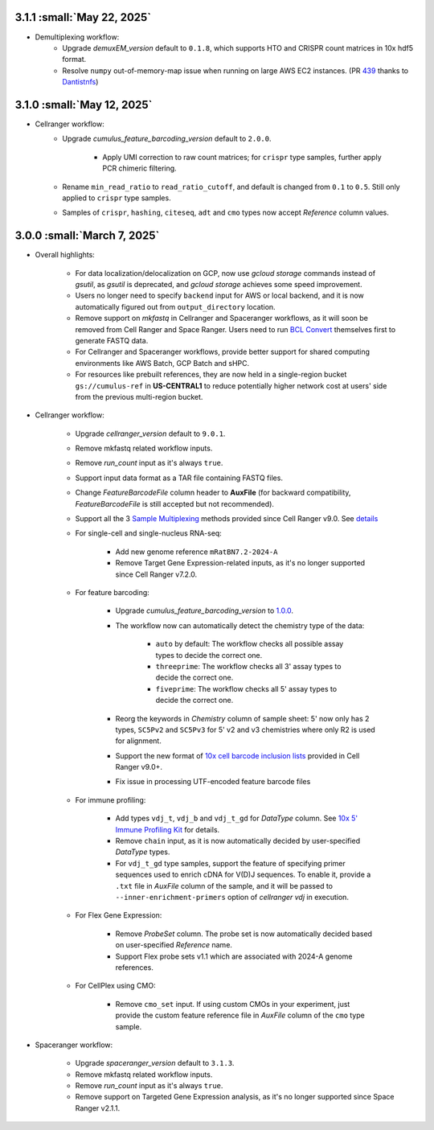 3.1.1 :small:`May 22, 2025`
^^^^^^^^^^^^^^^^^^^^^^^^^^^^^^

* Demultiplexing workflow:
    * Upgrade *demuxEM_version* default to ``0.1.8``, which supports HTO and CRISPR count matrices in 10x hdf5 format.
    * Resolve ``numpy`` out-of-memory-map issue when running on large AWS EC2 instances. (PR `439 <https://github.com/lilab-bcb/cumulus/pull/439>`_ thanks to `Dantistnfs <https://github.com/Dantistnfs>`_)

3.1.0 :small:`May 12, 2025`
^^^^^^^^^^^^^^^^^^^^^^^^^^^^^^

* Cellranger workflow:
    * Upgrade *cumulus_feature_barcoding_version* default to ``2.0.0``.

        * Apply UMI correction to raw count matrices; for ``crispr`` type samples, further apply PCR chimeric filtering.
    * Rename ``min_read_ratio`` to ``read_ratio_cutoff``, and default is changed from ``0.1`` to ``0.5``. Still only applied to ``crispr`` type samples.
    * Samples of ``crispr``, ``hashing``, ``citeseq``, ``adt`` and ``cmo`` types now accept *Reference* column values.

3.0.0 :small:`March 7, 2025`
^^^^^^^^^^^^^^^^^^^^^^^^^^^^^^

* Overall highlights:

    * For data localization/delocalization on GCP, now use *gcloud storage* commands instead of *gsutil*, as *gsutil* is deprecated, and *gcloud storage* achieves some speed improvement.
    * Users no longer need to specify ``backend`` input for AWS or local backend, and it is now automatically figured out from ``output_directory`` location.
    * Remove support on *mkfastq* in Cellranger and Spaceranger workflows, as it will soon be removed from Cell Ranger and Space Ranger. Users need to run `BCL Convert`_ themselves first to generate FASTQ data.
    * For Cellranger and Spaceranger workflows, provide better support for shared computing environments like AWS Batch, GCP Batch and sHPC.
    * For resources like prebuilt references, they are now held in a single-region bucket ``gs://cumulus-ref`` in **US-CENTRAL1** to reduce potentially higher network cost at users' side from the previous multi-region bucket.

* Cellranger workflow:

    * Upgrade *cellranger_version* default to ``9.0.1``.
    * Remove mkfastq related workflow inputs.
    * Remove *run_count* input as it's always ``true``.
    * Support input data format as a TAR file containing FASTQ files.
    * Change *FeatureBarcodeFile* column header to **AuxFile** (for backward compatibility, *FeatureBarcodeFile* is still accepted but not recommended).
    * Support all the 3 `Sample Multiplexing`_ methods provided since Cell Ranger v9.0. See `details <./cellranger/index.html#flex-sample-multiplexing-and-multiomics>`_
    * For single-cell and single-nucleus RNA-seq:

        * Add new genome reference ``mRatBN7.2-2024-A``
        * Remove Target Gene Expression-related inputs, as it's no longer supported since Cell Ranger v7.2.0.
    * For feature barcoding:

        * Upgrade *cumulus_feature_barcoding_version* to `1.0.0 <https://github.com/lilab-bcb/cumulus_feature_barcoding/releases/tag/1.0.0>`_.
        * The workflow now can automatically detect the chemistry type of the data:

            * ``auto`` by default: The workflow checks all possible assay types to decide the correct one.
            * ``threeprime``: The workflow checks all 3' assay types to decide the correct one.
            * ``fiveprime``: The workflow checks all 5' assay types to decide the correct one.
        * Reorg the keywords in *Chemistry* column of sample sheet: 5' now only has 2 types, ``SC5Pv2`` and ``SC5Pv3`` for 5' v2 and v3 chemistries where only R2 is used for alignment.
        * Support the new format of `10x cell barcode inclusion lists`_ provided in Cell Ranger v9.0+.
        * Fix issue in processing UTF-encoded feature barcode files

    * For immune profiling:

        * Add types ``vdj_t``, ``vdj_b`` and ``vdj_t_gd`` for *DataType* column. See `10x 5' Immune Profiling Kit`_ for details.
        * Remove ``chain`` input, as it is now automatically decided by user-specified *DataType* types.
        * For ``vdj_t_gd`` type samples, support the feature of specifying primer sequences used to enrich cDNA for V(D)J sequences. To enable it, provide a ``.txt`` file in *AuxFile* column of the sample, and it will be passed to ``--inner-enrichment-primers`` option of *cellranger vdj* in execution.

    * For Flex Gene Expression:

        * Remove *ProbeSet* column. The probe set is now automatically decided based on user-specified *Reference* name.
        * Support Flex probe sets v1.1 which are associated with 2024-A genome references.

    * For CellPlex using CMO:

        * Remove ``cmo_set`` input. If using custom CMOs in your experiment, just provide the custom feature reference file in *AuxFile* column of the ``cmo`` type sample.


* Spaceranger workflow:

    * Upgrade *spaceranger_version* default to ``3.1.3``.
    * Remove mkfastq related workflow inputs.
    * Remove *run_count* input as it's always ``true``.
    * Remove support on Targeted Gene Expression analysis, as it's no longer supported since Space Ranger v2.1.1.

.. _BCL Convert: https://emea.support.illumina.com/sequencing/sequencing_software/bcl-convert.html
.. _10x cell barcode inclusion lists: https://kb.10xgenomics.com/hc/en-us/articles/115004506263-What-is-a-barcode-inclusion-list-formerly-barcode-whitelist
.. _Sample Multiplexing: https://www.10xgenomics.com/support/software/cell-ranger/latest/analysis/running-pipelines/cr-3p-multi
.. _10x 5' Immune Profiling Kit: https://www.10xgenomics.com/support/software/cell-ranger/latest/analysis/running-pipelines/cr-5p-multi
